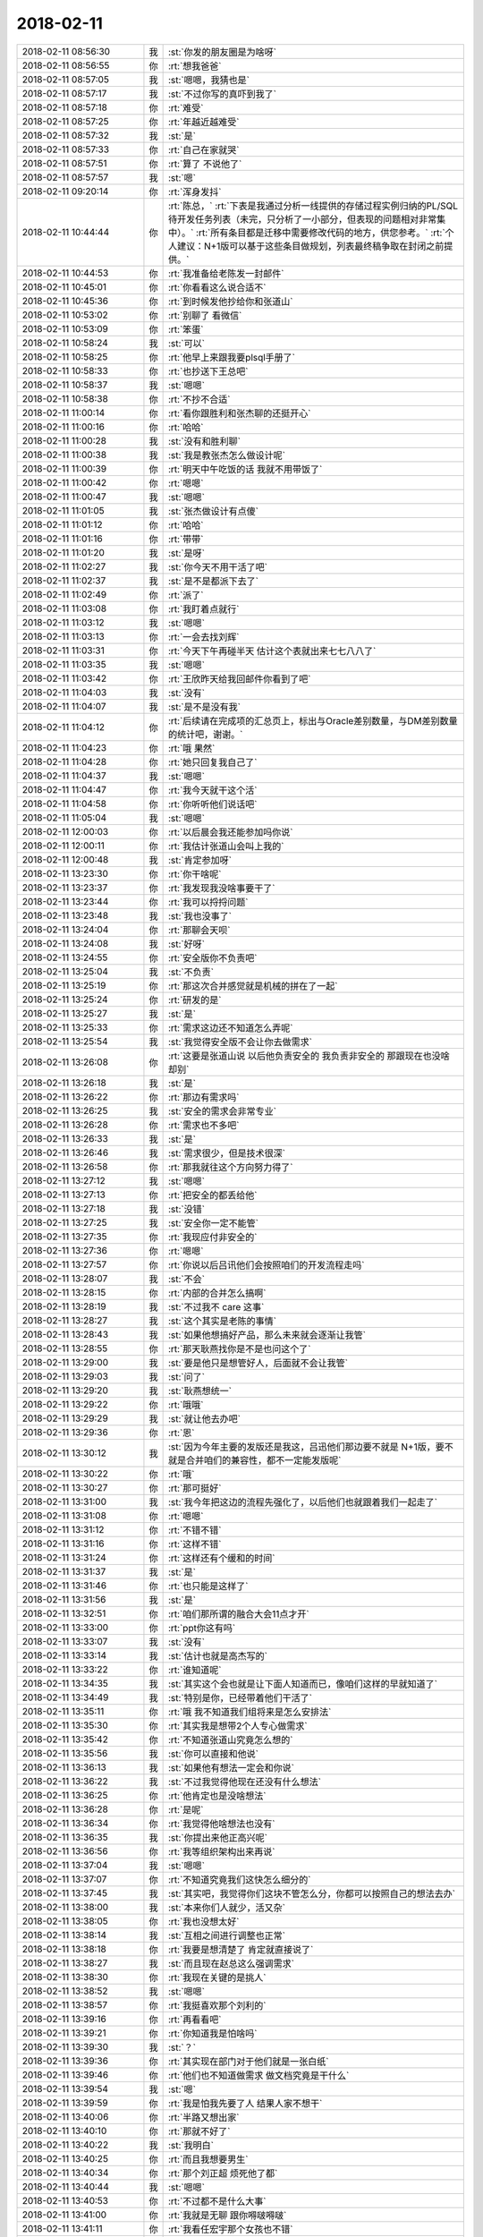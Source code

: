 2018-02-11
-------------

.. list-table::
   :widths: 25, 1, 60

   * - 2018-02-11 08:56:30
     - 我
     - :st:`你发的朋友圈是为啥呀`
   * - 2018-02-11 08:56:55
     - 你
     - :rt:`想我爸爸`
   * - 2018-02-11 08:57:05
     - 我
     - :st:`嗯嗯，我猜也是`
   * - 2018-02-11 08:57:17
     - 我
     - :st:`不过你写的真吓到我了`
   * - 2018-02-11 08:57:18
     - 你
     - :rt:`难受`
   * - 2018-02-11 08:57:25
     - 你
     - :rt:`年越近越难受`
   * - 2018-02-11 08:57:32
     - 我
     - :st:`是`
   * - 2018-02-11 08:57:33
     - 你
     - :rt:`自己在家就哭`
   * - 2018-02-11 08:57:51
     - 你
     - :rt:`算了 不说他了`
   * - 2018-02-11 08:57:57
     - 我
     - :st:`嗯`
   * - 2018-02-11 09:20:14
     - 你
     - :rt:`浑身发抖`
   * - 2018-02-11 10:44:44
     - 你
     - :rt:`陈总，`
       :rt:`下表是我通过分析一线提供的存储过程实例归纳的PL/SQL待开发任务列表（未完，只分析了一小部分，但表现的问题相对非常集中）。`
       :rt:`所有条目都是迁移中需要修改代码的地方，供您参考。`
       :rt:`个人建议：N+1版可以基于这些条目做规划，列表最终稿争取在封闭之前提供。`
   * - 2018-02-11 10:44:53
     - 你
     - :rt:`我准备给老陈发一封邮件`
   * - 2018-02-11 10:45:01
     - 你
     - :rt:`你看看这么说合适不`
   * - 2018-02-11 10:45:36
     - 你
     - :rt:`到时候发他抄给你和张道山`
   * - 2018-02-11 10:53:02
     - 你
     - :rt:`别聊了 看微信`
   * - 2018-02-11 10:53:09
     - 你
     - :rt:`笨蛋`
   * - 2018-02-11 10:58:24
     - 我
     - :st:`可以`
   * - 2018-02-11 10:58:25
     - 你
     - :rt:`他早上来跟我要plsql手册了`
   * - 2018-02-11 10:58:33
     - 你
     - :rt:`也抄送下王总吧`
   * - 2018-02-11 10:58:37
     - 我
     - :st:`嗯嗯`
   * - 2018-02-11 10:58:38
     - 你
     - :rt:`不抄不合适`
   * - 2018-02-11 11:00:14
     - 你
     - :rt:`看你跟胜利和张杰聊的还挺开心`
   * - 2018-02-11 11:00:16
     - 你
     - :rt:`哈哈`
   * - 2018-02-11 11:00:28
     - 我
     - :st:`没有和胜利聊`
   * - 2018-02-11 11:00:38
     - 我
     - :st:`我是教张杰怎么做设计呢`
   * - 2018-02-11 11:00:39
     - 你
     - :rt:`明天中午吃饭的话 我就不用带饭了`
   * - 2018-02-11 11:00:42
     - 你
     - :rt:`嗯嗯`
   * - 2018-02-11 11:00:47
     - 我
     - :st:`嗯嗯`
   * - 2018-02-11 11:01:05
     - 我
     - :st:`张杰做设计有点傻`
   * - 2018-02-11 11:01:12
     - 你
     - :rt:`哈哈`
   * - 2018-02-11 11:01:16
     - 你
     - :rt:`带带`
   * - 2018-02-11 11:01:20
     - 我
     - :st:`是呀`
   * - 2018-02-11 11:02:27
     - 我
     - :st:`你今天不用干活了吧`
   * - 2018-02-11 11:02:37
     - 我
     - :st:`是不是都派下去了`
   * - 2018-02-11 11:02:49
     - 你
     - :rt:`派了`
   * - 2018-02-11 11:03:08
     - 你
     - :rt:`我盯着点就行`
   * - 2018-02-11 11:03:12
     - 我
     - :st:`嗯嗯`
   * - 2018-02-11 11:03:13
     - 你
     - :rt:`一会去找刘辉`
   * - 2018-02-11 11:03:31
     - 你
     - :rt:`今天下午再碰半天 估计这个表就出来七七八八了`
   * - 2018-02-11 11:03:35
     - 我
     - :st:`嗯嗯`
   * - 2018-02-11 11:03:42
     - 你
     - :rt:`王欣昨天给我回邮件你看到了吧`
   * - 2018-02-11 11:04:03
     - 我
     - :st:`没有`
   * - 2018-02-11 11:04:07
     - 我
     - :st:`是不是没有我`
   * - 2018-02-11 11:04:12
     - 你
     - :rt:`后续请在完成项的汇总页上，标出与Oracle差别数量，与DM差别数量的统计吧，谢谢。`
   * - 2018-02-11 11:04:23
     - 你
     - :rt:`哦 果然`
   * - 2018-02-11 11:04:28
     - 你
     - :rt:`她只回复我自己了`
   * - 2018-02-11 11:04:37
     - 我
     - :st:`嗯嗯`
   * - 2018-02-11 11:04:47
     - 你
     - :rt:`我今天就干这个活`
   * - 2018-02-11 11:04:58
     - 你
     - :rt:`你听听他们说话吧`
   * - 2018-02-11 11:05:04
     - 我
     - :st:`嗯嗯`
   * - 2018-02-11 12:00:03
     - 你
     - :rt:`以后晨会我还能参加吗你说`
   * - 2018-02-11 12:00:11
     - 你
     - :rt:`我估计张道山会叫上我的`
   * - 2018-02-11 12:00:48
     - 我
     - :st:`肯定参加呀`
   * - 2018-02-11 13:23:30
     - 你
     - :rt:`你干啥呢`
   * - 2018-02-11 13:23:37
     - 你
     - :rt:`我发现我没啥事要干了`
   * - 2018-02-11 13:23:44
     - 你
     - :rt:`我可以捋捋问题`
   * - 2018-02-11 13:23:48
     - 我
     - :st:`我也没事了`
   * - 2018-02-11 13:24:04
     - 你
     - :rt:`那聊会天呗`
   * - 2018-02-11 13:24:08
     - 我
     - :st:`好呀`
   * - 2018-02-11 13:24:55
     - 你
     - :rt:`安全版你不负责吧`
   * - 2018-02-11 13:25:04
     - 我
     - :st:`不负责`
   * - 2018-02-11 13:25:19
     - 你
     - :rt:`那这次合并感觉就是机械的拼在了一起`
   * - 2018-02-11 13:25:24
     - 你
     - :rt:`研发的是`
   * - 2018-02-11 13:25:27
     - 我
     - :st:`是`
   * - 2018-02-11 13:25:33
     - 你
     - :rt:`需求这边还不知道怎么弄呢`
   * - 2018-02-11 13:25:54
     - 我
     - :st:`我觉得安全版不会让你去做需求`
   * - 2018-02-11 13:26:08
     - 你
     - :rt:`这要是张道山说 以后他负责安全的 我负责非安全的 那跟现在也没啥却别`
   * - 2018-02-11 13:26:18
     - 我
     - :st:`是`
   * - 2018-02-11 13:26:22
     - 你
     - :rt:`那边有需求吗`
   * - 2018-02-11 13:26:25
     - 我
     - :st:`安全的需求会非常专业`
   * - 2018-02-11 13:26:28
     - 你
     - :rt:`需求也不多吧`
   * - 2018-02-11 13:26:33
     - 我
     - :st:`是`
   * - 2018-02-11 13:26:46
     - 我
     - :st:`需求很少，但是技术很深`
   * - 2018-02-11 13:26:58
     - 你
     - :rt:`那我就往这个方向努力得了`
   * - 2018-02-11 13:27:12
     - 我
     - :st:`嗯嗯`
   * - 2018-02-11 13:27:13
     - 你
     - :rt:`把安全的都丢给他`
   * - 2018-02-11 13:27:18
     - 我
     - :st:`没错`
   * - 2018-02-11 13:27:25
     - 我
     - :st:`安全你一定不能管`
   * - 2018-02-11 13:27:35
     - 你
     - :rt:`我现应付非安全的`
   * - 2018-02-11 13:27:36
     - 你
     - :rt:`嗯嗯`
   * - 2018-02-11 13:27:57
     - 你
     - :rt:`你说以后吕讯他们会按照咱们的开发流程走吗`
   * - 2018-02-11 13:28:07
     - 我
     - :st:`不会`
   * - 2018-02-11 13:28:15
     - 你
     - :rt:`内部的合并怎么搞啊`
   * - 2018-02-11 13:28:19
     - 我
     - :st:`不过我不 care 这事`
   * - 2018-02-11 13:28:27
     - 我
     - :st:`这个其实是老陈的事情`
   * - 2018-02-11 13:28:43
     - 我
     - :st:`如果他想搞好产品，那么未来就会逐渐让我管`
   * - 2018-02-11 13:28:55
     - 你
     - :rt:`那天耿燕找你是不是也问这个了`
   * - 2018-02-11 13:29:00
     - 我
     - :st:`要是他只是想管好人，后面就不会让我管`
   * - 2018-02-11 13:29:03
     - 我
     - :st:`问了`
   * - 2018-02-11 13:29:20
     - 我
     - :st:`耿燕想统一`
   * - 2018-02-11 13:29:22
     - 你
     - :rt:`哦哦`
   * - 2018-02-11 13:29:29
     - 我
     - :st:`就让他去办吧`
   * - 2018-02-11 13:29:36
     - 你
     - :rt:`恩`
   * - 2018-02-11 13:30:12
     - 我
     - :st:`因为今年主要的发版还是我这，吕迅他们那边要不就是 N+1版，要不就是合并咱们的兼容性，都不一定能发版呢`
   * - 2018-02-11 13:30:22
     - 你
     - :rt:`哦`
   * - 2018-02-11 13:30:27
     - 你
     - :rt:`那可挺好`
   * - 2018-02-11 13:31:00
     - 我
     - :st:`我今年把这边的流程先强化了，以后他们也就跟着我们一起走了`
   * - 2018-02-11 13:31:08
     - 你
     - :rt:`嗯嗯`
   * - 2018-02-11 13:31:12
     - 你
     - :rt:`不错不错`
   * - 2018-02-11 13:31:16
     - 你
     - :rt:`这样不错`
   * - 2018-02-11 13:31:24
     - 你
     - :rt:`这样还有个缓和的时间`
   * - 2018-02-11 13:31:37
     - 我
     - :st:`是`
   * - 2018-02-11 13:31:46
     - 你
     - :rt:`也只能是这样了`
   * - 2018-02-11 13:31:56
     - 我
     - :st:`是`
   * - 2018-02-11 13:32:51
     - 你
     - :rt:`咱们那所谓的融合大会11点才开`
   * - 2018-02-11 13:33:00
     - 你
     - :rt:`ppt你这有吗`
   * - 2018-02-11 13:33:07
     - 我
     - :st:`没有`
   * - 2018-02-11 13:33:14
     - 我
     - :st:`估计也就是高杰写的`
   * - 2018-02-11 13:33:22
     - 你
     - :rt:`谁知道呢`
   * - 2018-02-11 13:34:35
     - 我
     - :st:`其实这个会也就是让下面人知道而已，像咱们这样的早就知道了`
   * - 2018-02-11 13:34:49
     - 我
     - :st:`特别是你，已经带着他们干活了`
   * - 2018-02-11 13:35:11
     - 你
     - :rt:`哦 我不知道我们组将来是怎么安排法`
   * - 2018-02-11 13:35:30
     - 你
     - :rt:`其实我是想带2个人专心做需求`
   * - 2018-02-11 13:35:42
     - 你
     - :rt:`不知道张道山究竟怎么想的`
   * - 2018-02-11 13:35:56
     - 我
     - :st:`你可以直接和他说`
   * - 2018-02-11 13:36:13
     - 我
     - :st:`如果他有想法一定会和你说`
   * - 2018-02-11 13:36:22
     - 我
     - :st:`不过我觉得他现在还没有什么想法`
   * - 2018-02-11 13:36:25
     - 你
     - :rt:`他肯定也是没啥想法`
   * - 2018-02-11 13:36:28
     - 你
     - :rt:`是呢`
   * - 2018-02-11 13:36:34
     - 你
     - :rt:`我觉得他啥想法也没有`
   * - 2018-02-11 13:36:35
     - 我
     - :st:`你提出来他正高兴呢`
   * - 2018-02-11 13:36:56
     - 你
     - :rt:`我等组织架构出来再说`
   * - 2018-02-11 13:37:04
     - 我
     - :st:`嗯嗯`
   * - 2018-02-11 13:37:07
     - 你
     - :rt:`不知道究竟我们这快怎么细分的`
   * - 2018-02-11 13:37:45
     - 我
     - :st:`其实吧，我觉得你们这块不管怎么分，你都可以按照自己的想法去办`
   * - 2018-02-11 13:38:00
     - 我
     - :st:`本来你们人就少，活又杂`
   * - 2018-02-11 13:38:05
     - 你
     - :rt:`我也没想太好`
   * - 2018-02-11 13:38:14
     - 我
     - :st:`互相之间进行调整也正常`
   * - 2018-02-11 13:38:18
     - 你
     - :rt:`我要是想清楚了 肯定就直接说了`
   * - 2018-02-11 13:38:27
     - 我
     - :st:`而且现在赵总这么强调需求`
   * - 2018-02-11 13:38:30
     - 你
     - :rt:`我现在关键的是挑人`
   * - 2018-02-11 13:38:52
     - 我
     - :st:`嗯嗯`
   * - 2018-02-11 13:38:57
     - 你
     - :rt:`我挺喜欢那个刘利的`
   * - 2018-02-11 13:39:16
     - 你
     - :rt:`再看看吧`
   * - 2018-02-11 13:39:21
     - 你
     - :rt:`你知道我是怕啥吗`
   * - 2018-02-11 13:39:30
     - 我
     - :st:`？`
   * - 2018-02-11 13:39:36
     - 你
     - :rt:`其实现在部门对于他们就是一张白纸`
   * - 2018-02-11 13:39:46
     - 你
     - :rt:`他们也不知道做需求 做文档究竟是干什么`
   * - 2018-02-11 13:39:54
     - 我
     - :st:`嗯`
   * - 2018-02-11 13:39:59
     - 你
     - :rt:`我是怕我先要了人 结果人家不想干`
   * - 2018-02-11 13:40:06
     - 你
     - :rt:`半路又想出家`
   * - 2018-02-11 13:40:10
     - 你
     - :rt:`那就不好了`
   * - 2018-02-11 13:40:22
     - 我
     - :st:`我明白`
   * - 2018-02-11 13:40:25
     - 你
     - :rt:`而且我想要男生`
   * - 2018-02-11 13:40:34
     - 你
     - :rt:`那个刘正超 烦死他了都`
   * - 2018-02-11 13:40:44
     - 我
     - :st:`嗯嗯`
   * - 2018-02-11 13:40:53
     - 你
     - :rt:`不过都不是什么大事`
   * - 2018-02-11 13:41:00
     - 你
     - :rt:`我就是无聊 跟你嘚啵嘚啵`
   * - 2018-02-11 13:41:11
     - 你
     - :rt:`我看任宏宇那个女孩也不错`
   * - 2018-02-11 13:41:15
     - 我
     - :st:`有件事情你可以考虑一下`
   * - 2018-02-11 13:41:20
     - 你
     - :rt:`一个刘利 一个任宏宇`
   * - 2018-02-11 13:41:32
     - 我
     - :st:`现在赵总给文档安排的工作`
   * - 2018-02-11 13:41:43
     - 我
     - :st:`其实主要就是竞品分析`
   * - 2018-02-11 13:42:00
     - 我
     - :st:`现在文档组这么多人，也就是做这么一个竞品分析`
   * - 2018-02-11 13:42:07
     - 你
     - :rt:`你说的对`
   * - 2018-02-11 13:42:10
     - 你
     - :rt:`接着说`
   * - 2018-02-11 13:42:22
     - 我
     - :st:`你要是把这部分活都领过来，就不愁挑人了`
   * - 2018-02-11 13:42:34
     - 我
     - :st:`以竞品分析的名义去做需求`
   * - 2018-02-11 13:42:46
     - 你
     - :rt:`这部分活本来就是需求的活`
   * - 2018-02-11 13:42:57
     - 你
     - :rt:`我要是领过来 那这些人还不得都跟着我啊`
   * - 2018-02-11 13:43:04
     - 我
     - :st:`对呀`
   * - 2018-02-11 13:43:16
     - 你
     - :rt:`张道山肯定不爱做这个活`
   * - 2018-02-11 13:43:18
     - 我
     - :st:`而且你不用给他们打 PBC`
   * - 2018-02-11 13:43:23
     - 你
     - :rt:`？`
   * - 2018-02-11 13:43:27
     - 你
     - :rt:`那谁大`
   * - 2018-02-11 13:43:28
     - 你
     - :rt:`打`
   * - 2018-02-11 13:43:39
     - 我
     - :st:`老贾吧，我没注意`
   * - 2018-02-11 13:43:51
     - 我
     - :st:`我的意思是活你安排`
   * - 2018-02-11 13:43:56
     - 我
     - :st:`人你不管`
   * - 2018-02-11 13:43:59
     - 你
     - :rt:`我的意思是 现在这群人我想看看组织架构在谁名下`
   * - 2018-02-11 13:44:17
     - 我
     - :st:`不在你名下`
   * - 2018-02-11 13:44:18
     - 你
     - :rt:`要是在贾欣泉下边我就活和人一起要来`
   * - 2018-02-11 13:44:27
     - 你
     - :rt:`我才不跟贾欣泉玩呢`
   * - 2018-02-11 13:44:32
     - 你
     - :rt:`懒得理他都`
   * - 2018-02-11 13:44:33
     - 我
     - :st:`对呀`
   * - 2018-02-11 13:44:39
     - 你
     - :rt:`直接活和人都要来`
   * - 2018-02-11 13:44:59
     - 我
     - :st:`哈哈，这样不一定行`
   * - 2018-02-11 13:45:00
     - 你
     - :rt:`就跟张道山说 以后竞品分析的活我做 给我几个人`
   * - 2018-02-11 13:45:12
     - 我
     - :st:`因为这几个人是怕被裁员`
   * - 2018-02-11 13:45:30
     - 你
     - :rt:`然后呢`
   * - 2018-02-11 13:45:33
     - 我
     - :st:`组织架构放你这就太显眼了，需求用不了这么多人`
   * - 2018-02-11 13:45:42
     - 我
     - :st:`放在文档没有那么显眼`
   * - 2018-02-11 13:45:57
     - 我
     - :st:`这个我觉得赵总是考虑过的`
   * - 2018-02-11 13:46:08
     - 你
     - :rt:`额~~~~`
   * - 2018-02-11 13:46:13
     - 你
     - :rt:`这个我考虑考虑`
   * - 2018-02-11 13:46:20
     - 我
     - :st:`需求一般也就三个人，超不过5个人`
   * - 2018-02-11 13:46:34
     - 你
     - :rt:`文档组人这么多也很显眼吧`
   * - 2018-02-11 13:46:48
     - 我
     - :st:`所以赵总才给他们安排那么多事情`
   * - 2018-02-11 13:47:14
     - 我
     - :st:`我的意思是说这些人现在是赵总安排的`
   * - 2018-02-11 13:47:15
     - 你
     - :rt:`那这事其实本来也是贾欣泉的`
   * - 2018-02-11 13:47:21
     - 你
     - :rt:`最后给我了`
   * - 2018-02-11 13:47:28
     - 你
     - :rt:`是谁的主意`
   * - 2018-02-11 13:47:34
     - 你
     - :rt:`王总的`
   * - 2018-02-11 13:47:38
     - 我
     - :st:`那么如果以后公司有什么说法，赵总肯定想办法`
   * - 2018-02-11 13:47:58
     - 你
     - :rt:`我知道你的意思了`
   * - 2018-02-11 13:48:01
     - 我
     - :st:`如果你都要走，那么以后这些人的去向你就要负责了`
   * - 2018-02-11 13:48:15
     - 你
     - :rt:`明白了`
   * - 2018-02-11 13:48:36
     - 你
     - :rt:`竞品分析做一阵 没准就又做别的去了`
   * - 2018-02-11 13:48:43
     - 你
     - :rt:`在文档组 好说`
   * - 2018-02-11 13:48:55
     - 你
     - :rt:`到时候给了需求 就不那么好说了`
   * - 2018-02-11 13:49:00
     - 我
     - :st:`对，就是这个意思`
   * - 2018-02-11 13:49:11
     - 你
     - :rt:`那这群人将来的发展是个问题啊`
   * - 2018-02-11 13:49:17
     - 你
     - :rt:`岂不是会被耽误了`
   * - 2018-02-11 13:49:23
     - 我
     - :st:`是`
   * - 2018-02-11 13:49:36
     - 我
     - :st:`不过他们原来培训其实也没有什么前途`
   * - 2018-02-11 13:49:44
     - 你
     - :rt:`那倒是`
   * - 2018-02-11 13:49:50
     - 你
     - :rt:`那算个什么职位 我呸`
   * - 2018-02-11 13:50:07
     - 我
     - :st:`反倒是做需求未来是产品经理更诱惑人`
   * - 2018-02-11 13:50:09
     - 你
     - :rt:`成社会主义一块砖了`
   * - 2018-02-11 13:50:37
     - 你
     - :rt:`我不想要刘正超了`
   * - 2018-02-11 13:50:51
     - 你
     - :rt:`你给我想个法子 把他踢出去`
   * - 2018-02-11 13:50:58
     - 你
     - :rt:`把刘利要过来`
   * - 2018-02-11 13:51:05
     - 你
     - :rt:`不过刘利是贵州人`
   * - 2018-02-11 13:51:13
     - 你
     - :rt:`这离家也有点远啊`
   * - 2018-02-11 13:51:19
     - 我
     - :st:`我觉得你直接和张道山讲就行`
   * - 2018-02-11 13:51:31
     - 你
     - :rt:`到时候我好好培养一个`
   * - 2018-02-11 13:51:33
     - 我
     - :st:`看看他怎么说`
   * - 2018-02-11 13:51:52
     - 我
     - :st:`毕竟刘正超是他那边的`
   * - 2018-02-11 13:51:58
     - 你
     - :rt:`行`
   * - 2018-02-11 13:52:00
     - 我
     - :st:`不好说他是不是有什么想法`
   * - 2018-02-11 13:52:09
     - 你
     - :rt:`你说张道山吗`
   * - 2018-02-11 13:52:15
     - 你
     - :rt:`我跟你说 他啥想法也没有`
   * - 2018-02-11 13:52:18
     - 我
     - :st:`另外如果你真的不想用他，可以让张道山给他打 D`
   * - 2018-02-11 13:52:21
     - 你
     - :rt:`就是到哪说哪`
   * - 2018-02-11 13:52:28
     - 你
     - :rt:`嗯嗯`
   * - 2018-02-11 13:52:30
     - 你
     - :rt:`可以`
   * - 2018-02-11 13:52:33
     - 你
     - :rt:`说得对`
   * - 2018-02-11 13:52:34
     - 我
     - :st:`所以你就更该和张说`
   * - 2018-02-11 13:52:38
     - 你
     - :rt:`是`
   * - 2018-02-11 13:53:01
     - 你
     - :rt:`再看看 从剩下的这几个人里挑两个`
   * - 2018-02-11 13:53:08
     - 我
     - :st:`嗯嗯`
   * - 2018-02-11 13:53:16
     - 你
     - :rt:`先暂定刘利和任宏宇`
   * - 2018-02-11 13:53:24
     - 你
     - :rt:`注意观察他俩`
   * - 2018-02-11 13:53:28
     - 我
     - :st:`嗯`
   * - 2018-02-11 13:53:57
     - 你
     - :rt:`我等这件事完成以后再跟张工说吧`
   * - 2018-02-11 13:54:02
     - 你
     - :rt:`还是早点说`
   * - 2018-02-11 13:54:13
     - 你
     - :rt:`晓丽我也不想要了`
   * - 2018-02-11 13:54:19
     - 你
     - :rt:`我觉得他太墨迹`
   * - 2018-02-11 13:54:22
     - 你
     - :rt:`没主见`
   * - 2018-02-11 13:54:24
     - 你
     - :rt:`急死人`
   * - 2018-02-11 13:54:26
     - 我
     - :st:`嗯嗯`
   * - 2018-02-11 13:54:33
     - 我
     - :st:`等封闭前说吧`
   * - 2018-02-11 13:54:37
     - 你
     - :rt:`好的`
   * - 2018-02-11 13:56:50
     - 你
     - :rt:`那天我听王欣说 这件事是王总让我负责的`
   * - 2018-02-11 13:56:55
     - 你
     - :rt:`你说他这个人`
   * - 2018-02-11 13:57:02
     - 你
     - :rt:`前两天交待的贾欣泉`
   * - 2018-02-11 13:57:09
     - 你
     - :rt:`也不跟我说`
   * - 2018-02-11 13:57:20
     - 你
     - :rt:`隔了一天 而且那天贾工还请假`
   * - 2018-02-11 13:57:24
     - 你
     - :rt:`就转交给我负责`
   * - 2018-02-11 13:57:28
     - 我
     - :st:`王总本来就是一个不靠谱的人`
   * - 2018-02-11 13:57:33
     - 你
     - :rt:`你说他是不是脑残啊`
   * - 2018-02-11 13:57:35
     - 我
     - :st:`朝令夕改`
   * - 2018-02-11 13:57:50
     - 你
     - :rt:`赵总也没说让贾工负责吧`
   * - 2018-02-11 13:58:09
     - 我
     - :st:`没有，只是说让文档组做`
   * - 2018-02-11 13:58:37
     - 你
     - :rt:`让文档组做 也是给了人 人到了文档组以后才说的吧`
   * - 2018-02-11 13:58:45
     - 我
     - :st:`是`
   * - 2018-02-11 13:59:14
     - 你
     - :rt:`所以我不知道是贾欣泉跟王总说了 不干 他才找的我还是别的`
   * - 2018-02-11 13:59:24
     - 你
     - :rt:`一会我去找下王欣 跟她汇报下工作`
   * - 2018-02-11 13:59:28
     - 你
     - :rt:`顺便打听一下`
   * - 2018-02-11 13:59:30
     - 我
     - :st:`嗯嗯`
   * - 2018-02-11 13:59:41
     - 我
     - :st:`我觉得贾工不会不干`
   * - 2018-02-11 13:59:49
     - 我
     - :st:`他不是那种性格的人`
   * - 2018-02-11 13:59:53
     - 你
     - :rt:`是呢`
   * - 2018-02-11 13:59:56
     - 你
     - :rt:`他才不敢呢`
   * - 2018-02-11 14:01:03
     - 你
     - :rt:`这就是贾欣泉不是那么计较的人`
   * - 2018-02-11 14:01:09
     - 你
     - :rt:`否则你想他怎么看我`
   * - 2018-02-11 14:01:19
     - 我
     - :st:`嗯嗯`
   * - 2018-02-11 14:01:27
     - 我
     - :st:`不过也不用在意他啦`
   * - 2018-02-11 14:01:37
     - 我
     - :st:`贾工对你来说也就是个蚂蚁`
   * - 2018-02-11 14:01:42
     - 你
     - :rt:`而且 我不知道张道山会亲自带文档还是让他带`
   * - 2018-02-11 14:01:46
     - 你
     - :rt:`我知道`
   * - 2018-02-11 14:01:51
     - 你
     - :rt:`我才不care他呢`
   * - 2018-02-11 14:02:04
     - 我
     - :st:`老张不会亲自带的`
   * - 2018-02-11 14:02:15
     - 你
     - :rt:`那还是得贾欣泉带着啊`
   * - 2018-02-11 14:02:24
     - 你
     - :rt:`一群臭粑粑`
   * - 2018-02-11 14:02:35
     - 你
     - :rt:`我一想到他那样的就觉得恶心`
   * - 2018-02-11 14:02:42
     - 我
     - :st:`😁`
   * - 2018-02-11 14:02:50
     - 我
     - :st:`这样你才有机会呀`
   * - 2018-02-11 14:03:11
     - 我
     - :st:`要是你周围都是我或者老杨这样的，哪有你的机会呀`
   * - 2018-02-11 14:03:17
     - 你
     - :rt:`那倒是`
   * - 2018-02-11 14:03:20
     - 你
     - :rt:`你说的对`
   * - 2018-02-11 14:03:23
     - 你
     - :rt:`说得对`
   * - 2018-02-11 14:03:39
     - 你
     - :rt:`刚才你的意思是 让我带着这些人做事`
   * - 2018-02-11 14:03:46
     - 你
     - :rt:`先别负责`
   * - 2018-02-11 14:03:49
     - 你
     - :rt:`是吗`
   * - 2018-02-11 14:03:52
     - 我
     - :st:`是`
   * - 2018-02-11 14:04:19
     - 你
     - :rt:`我跟你说下我的顾虑`
   * - 2018-02-11 14:04:29
     - 我
     - :st:`嗯`
   * - 2018-02-11 14:04:57
     - 你
     - :rt:`现在他们干的这个活 或多或少都是捏着鼻子干的`
   * - 2018-02-11 14:05:04
     - 你
     - :rt:`其次他们并不服我`
   * - 2018-02-11 14:05:18
     - 你
     - :rt:`我不知道将来带他们干活 他们会不会听我的`
   * - 2018-02-11 14:05:37
     - 我
     - :st:`我知道`
   * - 2018-02-11 14:06:05
     - 我
     - :st:`这个问题其实是一个伪问题`
   * - 2018-02-11 14:06:21
     - 我
     - :st:`因为不管他们在谁手下，对你的态度都一样`
   * - 2018-02-11 14:06:32
     - 你
     - :rt:`恩`
   * - 2018-02-11 14:06:38
     - 我
     - :st:`就算是正式安排给你，也是一样`
   * - 2018-02-11 14:06:44
     - 你
     - :rt:`是`
   * - 2018-02-11 14:06:47
     - 你
     - :rt:`你说的对`
   * - 2018-02-11 14:06:51
     - 我
     - :st:`这其实考验的是你的领导力`
   * - 2018-02-11 14:07:02
     - 你
     - :rt:`哎呀 我觉得我没有领导力`
   * - 2018-02-11 14:07:08
     - 我
     - :st:`不仅要有自己的权威，也要有亲和力`
   * - 2018-02-11 14:07:09
     - 你
     - :rt:`我也没带过团队`
   * - 2018-02-11 14:07:21
     - 我
     - :st:`所以我才说你现在正好试试`
   * - 2018-02-11 14:07:33
     - 你
     - :rt:`结果带了一个 做的活还不是我擅长的`
   * - 2018-02-11 14:07:41
     - 我
     - :st:`拿人家团队的人练手😉`
   * - 2018-02-11 14:07:44
     - 你
     - :rt:`不过试试总是好的`
   * - 2018-02-11 14:07:46
     - 你
     - :rt:`哈哈`
   * - 2018-02-11 14:07:47
     - 你
     - :rt:`哈哈`
   * - 2018-02-11 14:07:49
     - 你
     - :rt:`说得对`
   * - 2018-02-11 14:54:31
     - 我
     - :st:`刚才我给你挡了个事`
   * - 2018-02-11 14:54:50
     - 我
     - :st:`老陈想让你们做 PG 和 DM 的存储过程的对比`
   * - 2018-02-11 14:55:04
     - 我
     - :st:`我最后劝他让测试去做了`
   * - 2018-02-11 14:55:09
     - 你
     - :rt:`嗯嗯`
   * - 2018-02-11 14:55:21
     - 你
     - :rt:`是吧`
   * - 2018-02-11 14:55:39
     - 我
     - :st:`老陈是想参考 PG 做`
   * - 2018-02-11 14:56:04
     - 你
     - :rt:`参考PG？`
   * - 2018-02-11 14:56:20
     - 我
     - :st:`达梦是包的 PG`
   * - 2018-02-11 14:56:23
     - 你
     - :rt:`哦`
   * - 2018-02-11 14:56:31
     - 你
     - :rt:`原来是这样`
   * - 2018-02-11 14:56:37
     - 你
     - :rt:`也行`
   * - 2018-02-11 14:56:43
     - 你
     - :rt:`快让测试的做去吧`
   * - 2018-02-11 14:56:50
     - 你
     - :rt:`你可帮了我大忙了`
   * - 2018-02-11 14:57:01
     - 你
     - :rt:`我就准备把现在的做好就行`
   * - 2018-02-11 14:57:04
     - 我
     - :st:`嗯嗯`
   * - 2018-02-11 15:26:06
     - 我
     - :st:`亲，你去哪了`
   * - 2018-02-11 16:01:32
     - 我
     - :st:`刚才王欣过来找你了`
   * - 2018-02-11 16:01:48
     - 你
     - :rt:`知道了`
   * - 2018-02-11 16:40:42
     - 你
     - :rt:`在技术支持这`
   * - 2018-02-11 16:40:49
     - 我
     - :st:`嗯嗯`
   * - 2018-02-11 17:00:11
     - 我
     - :st:`你的人都不干活了`
   * - 2018-02-11 17:03:09
     - 你
     - :rt:`看看这些人`
   * - 2018-02-11 17:03:16
     - 你
     - :rt:`典型工作不饱和`
   * - 2018-02-11 17:03:21
     - 我
     - :st:`嗯嗯`
   * - 2018-02-11 17:09:52
     - 你
     - :rt:`一说庸庸无用之辈就会抱怨别人  一下子马姐就跳出来了`
   * - 2018-02-11 17:10:04
     - 我
     - :st:`😁`
   * - 2018-02-11 18:05:49
     - 你
     - :rt:`去哪了`
   * - 2018-02-11 18:06:19
     - 我
     - :st:`马上回来`
   * - 2018-02-11 18:07:35
     - 我
     - :st:`你几点回家呀`
   * - 2018-02-11 18:07:40
     - 我
     - :st:`早点回家吧`
   * - 2018-02-11 18:07:47
     - 我
     - :st:`看你病的好难受`
   * - 2018-02-11 18:07:51
     - 你
     - :rt:`今天我还得加班`
   * - 2018-02-11 18:07:55
     - 我
     - :st:`啊`
   * - 2018-02-11 18:07:56
     - 你
     - :rt:`我还没合并呢`
   * - 2018-02-11 18:08:11
     - 你
     - :rt:`而且从常建卯那弄得我也没整理呢`
   * - 2018-02-11 18:08:24
     - 你
     - :rt:`今天跟王欣说了好多`
   * - 2018-02-11 18:08:31
     - 我
     - :st:`都说啥了`
   * - 2018-02-11 18:08:35
     - 你
     - :rt:`我觉得他现在挺信任我的`
   * - 2018-02-11 18:08:47
     - 你
     - :rt:`当然我得给他点好处了`
   * - 2018-02-11 18:09:07
     - 你
     - :rt:`我把我的工作思路给他说了 他表示非常认可`
   * - 2018-02-11 18:09:13
     - 我
     - :st:`嗯嗯`
   * - 2018-02-11 18:09:22
     - 你
     - :rt:`然后 我跟她提了一点建议`
   * - 2018-02-11 18:09:53
     - 你
     - :rt:`我说技术支持的不爱提单子 我现在做的这个活 完全可以考平时积累`
   * - 2018-02-11 18:10:06
     - 我
     - :st:`嗯嗯`
   * - 2018-02-11 18:10:10
     - 你
     - :rt:`当然交代了很多前提啊`
   * - 2018-02-11 18:10:32
     - 你
     - :rt:`我说N版本规划怎么出来的 是考我整理的需求库`
   * - 2018-02-11 18:10:43
     - 你
     - :rt:`N+1版本为什么难产`
   * - 2018-02-11 18:10:49
     - 你
     - :rt:`是因为没有平时的积累`
   * - 2018-02-11 18:11:04
     - 你
     - :rt:`要是这些问题都提到RD上 留痕迹`
   * - 2018-02-11 18:11:14
     - 你
     - :rt:`等到汇总分析的时候 就简单很多`
   * - 2018-02-11 18:11:19
     - 你
     - :rt:`他表示很赞同`
   * - 2018-02-11 18:11:23
     - 我
     - :st:`嗯嗯`
   * - 2018-02-11 18:11:34
     - 你
     - :rt:`然后非常慎重的记在小本本上了`
   * - 2018-02-11 18:11:37
     - 我
     - :st:`你的建议和他们的想法应该一致`
   * - 2018-02-11 18:11:49
     - 你
     - :rt:`然后说需求组的事`
   * - 2018-02-11 18:12:06
     - 你
     - :rt:`我跟他说张工和正超写不了需求`
   * - 2018-02-11 18:12:08
     - 你
     - :rt:`软需`
   * - 2018-02-11 18:12:14
     - 你
     - :rt:`现在只有我自己能写`
   * - 2018-02-11 18:12:41
     - 你
     - :rt:`后来他就说 你一定找张工 甚至王总去说`
   * - 2018-02-11 18:12:47
     - 你
     - :rt:`软需让研发的来写`
   * - 2018-02-11 18:12:56
     - 你
     - :rt:`需求目前根本写不了`
   * - 2018-02-11 18:13:09
     - 你
     - :rt:`需求组没人会写 除了我`
   * - 2018-02-11 18:13:16
     - 你
     - :rt:`我说研发的怎么会写软需呢`
   * - 2018-02-11 18:13:24
     - 我
     - :st:`她的想法和老杨他们一样`
   * - 2018-02-11 18:13:25
     - 你
     - :rt:`他说老陈 老王 吕讯他们都是大牛`
   * - 2018-02-11 18:13:31
     - 你
     - :rt:`肯定能写`
   * - 2018-02-11 18:13:49
     - 你
     - :rt:`后来我就随着他说呗`
   * - 2018-02-11 18:14:31
     - 你
     - :rt:`后来他说 你现在一定坚持 否则累死你 而且现在让研发的接  等你培养出人来 你在接 是你在帮他们干活 他们乐不得呢`
   * - 2018-02-11 18:14:50
     - 我
     - :st:`呵呵`
   * - 2018-02-11 18:14:51
     - 你
     - :rt:`我还是推辞估计不可行`
   * - 2018-02-11 18:15:12
     - 你
     - :rt:`他说你就这么说去 到时候实在不行 我找机会 让赵总定`
   * - 2018-02-11 18:15:25
     - 你
     - :rt:`你看 他要是不信任我 能跟我说这种话么`
   * - 2018-02-11 18:15:28
     - 我
     - :st:`嗯嗯`
   * - 2018-02-11 18:15:36
     - 你
     - :rt:`别的就没有了`
   * - 2018-02-11 18:15:51
     - 我
     - :st:`嗯`
   * - 2018-02-11 18:15:57
     - 我
     - :st:`不过这也不少了`
   * - 2018-02-11 18:16:09
     - 你
     - :rt:`然后说到要人的事`
   * - 2018-02-11 18:16:14
     - 你
     - :rt:`我说刘正超不行`
   * - 2018-02-11 18:16:27
     - 你
     - :rt:`她说怎么不行 我说态度还不错 就是能力差点`
   * - 2018-02-11 18:16:49
     - 你
     - :rt:`他说没事 你先观察观察 不行你在5个文档里 物色物色`
   * - 2018-02-11 18:17:12
     - 你
     - :rt:`你看 从他这都是这态度 将来我要人应该也不会难`
   * - 2018-02-11 18:17:17
     - 我
     - :st:`嗯嗯`
   * - 2018-02-11 18:17:40
     - 你
     - :rt:`而且我跟他说 我说我写软需写的都要吐了 特别想带一个人 把这个活交出去 我可以往前走走`
   * - 2018-02-11 18:18:02
     - 你
     - :rt:`然后他说 跟领导说的时候 别说个人意愿 就说现状`
   * - 2018-02-11 18:18:26
     - 你
     - :rt:`就这几件事吧 我觉得他真的挺信任我的`
   * - 2018-02-11 18:18:42
     - 你
     - :rt:`还说要把需求流程那个文档发给我 让我看`
   * - 2018-02-11 18:19:42
     - 我
     - :st:`需求流程？`
   * - 2018-02-11 18:19:45
     - 你
     - :rt:`是`
   * - 2018-02-11 18:19:57
     - 我
     - :st:`行销部的？`
   * - 2018-02-11 18:20:04
     - 你
     - :rt:`我说别发了 明天不就公布了`
   * - 2018-02-11 18:20:10
     - 你
     - :rt:`他说你们那个是组织架构`
   * - 2018-02-11 18:20:16
     - 你
     - :rt:`我这个是定义职责的`
   * - 2018-02-11 18:21:27
     - 你
     - :rt:`是`
   * - 2018-02-11 18:21:36
     - 你
     - :rt:`上次王总给看的那个文档是王欣写的`
   * - 2018-02-11 18:21:41
     - 我
     - :st:`哦`
   * - 2018-02-11 18:21:50
     - 你
     - :rt:`我不知道他会不会发给我啊`
   * - 2018-02-11 18:21:54
     - 你
     - :rt:`就没在接着说`
   * - 2018-02-11 18:28:02
     - 我
     - .. image:: /images/258489.jpg
          :width: 100px